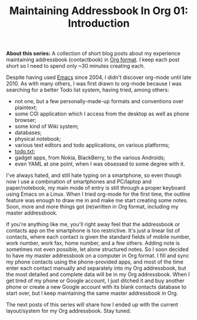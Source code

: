 #+POSTID: 1838
#+BLOG: perlancar
#+OPTIONS: toc:nil num:nil todo:nil pri:nil tags:nil ^:nil
#+CATEGORY: org,org-mode,emacs,addressbook-with-org
#+TAGS: org,org-mode,emacs,addressbook-with-org
#+DESCRIPTION:
#+TITLE: Maintaining Addressbook In Org 01: Introduction

*About this series:* A collection of short blog posts about my experience
maintaining addressbook (contactbook) in [[https://orgmode.org][Org format]]. I keep each post short so I
need to spend only ~30 minutes creating each.

Despite having used [[https://www.gnu.org/s/emacs/][Emacs]] since 2004, I didn't discover org-mode until
late 2010. As with many others, I was first drawn to org-mode because I was
searching for a better Todo list system, having tried, among others:

- not one, but a few personally-made-up formats and conventions over plaintext;
- some CGI application which I access from the desktop as well as phone browser;
- some kind of Wiki system;
- databases;
- physical notebook;
- various text editors and todo applications, on various platforms;
- [[https://todotxt.org][todo.txt]];
- gadget apps, from Nokia, BlackBerry, to the various Androids;
- even YAML at one point, when I was obsessed to some degree with it.

I've always hated, and still hate typing on a smartphone, so even though now I
use a combination of smartphones and PC/laptop and paper/notebook, my main mode
of entry is still through a proper keyboard using Emacs on a Linux. When I tried
org-mode for the first time, the outline feature was enough to draw me in and
make me start creating some notes. Soon, more and more things got (re)written in
Org format, including my master addressbook.

If you're anything like me, you'll right away feel that the addressbook or
contacts app on the smartphone is too restrictive. It's just a linear list of
contacts, where each contact is given the standard fields of mobile number, work
number, work fax, home number, and a few others. Adding note is sometimes not
even possible, let alone structured notes. So I soon decided to have my master
addressbook on a computer in Org format. I fill and sync my phone contacts using
the phone-provided apps, and most of the time enter each contact manually and
separately into my Org addressbook, but the most detailed and complete data will
be in my Org addressbook. When I get tired of my phone or Google account, I just
ditched it and buy another phone or create a new Google account with its blank
contacts database to start over, but I keep maintaining the same master
addressbook in Org.

The next posts of this series will share how I ended up with the current
layout/system for my Org addressbook. Stay tuned.
